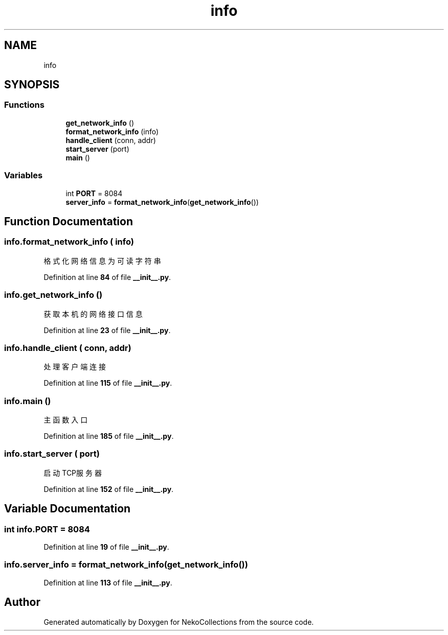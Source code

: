 .TH "info" 3 "NekoCollections" \" -*- nroff -*-
.ad l
.nh
.SH NAME
info
.SH SYNOPSIS
.br
.PP
.SS "Functions"

.in +1c
.ti -1c
.RI "\fBget_network_info\fP ()"
.br
.ti -1c
.RI "\fBformat_network_info\fP (info)"
.br
.ti -1c
.RI "\fBhandle_client\fP (conn, addr)"
.br
.ti -1c
.RI "\fBstart_server\fP (port)"
.br
.ti -1c
.RI "\fBmain\fP ()"
.br
.in -1c
.SS "Variables"

.in +1c
.ti -1c
.RI "int \fBPORT\fP = 8084"
.br
.ti -1c
.RI "\fBserver_info\fP = \fBformat_network_info\fP(\fBget_network_info\fP())"
.br
.in -1c
.SH "Function Documentation"
.PP 
.SS "info\&.format_network_info ( info)"

.PP
.nf
格式化网络信息为可读字符串
.fi
.PP
 
.PP
Definition at line \fB84\fP of file \fB__init__\&.py\fP\&.
.SS "info\&.get_network_info ()"

.PP
.nf
获取本机的网络接口信息
.fi
.PP
 
.PP
Definition at line \fB23\fP of file \fB__init__\&.py\fP\&.
.SS "info\&.handle_client ( conn,  addr)"

.PP
.nf
处理客户端连接
.fi
.PP
 
.PP
Definition at line \fB115\fP of file \fB__init__\&.py\fP\&.
.SS "info\&.main ()"

.PP
.nf
主函数入口
.fi
.PP
 
.PP
Definition at line \fB185\fP of file \fB__init__\&.py\fP\&.
.SS "info\&.start_server ( port)"

.PP
.nf
启动TCP服务器
.fi
.PP
 
.PP
Definition at line \fB152\fP of file \fB__init__\&.py\fP\&.
.SH "Variable Documentation"
.PP 
.SS "int info\&.PORT = 8084"

.PP
Definition at line \fB19\fP of file \fB__init__\&.py\fP\&.
.SS "info\&.server_info = \fBformat_network_info\fP(\fBget_network_info\fP())"

.PP
Definition at line \fB113\fP of file \fB__init__\&.py\fP\&.
.SH "Author"
.PP 
Generated automatically by Doxygen for NekoCollections from the source code\&.
